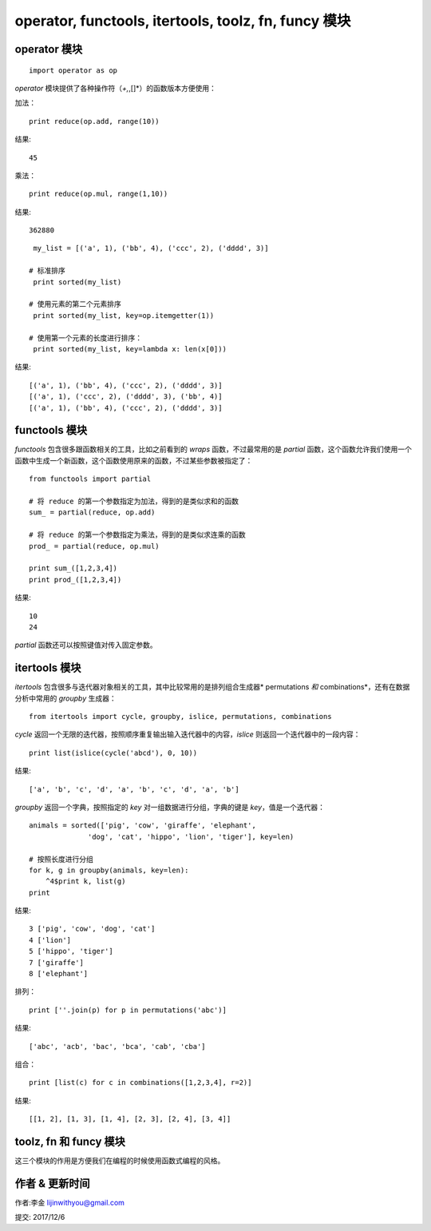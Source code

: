 operator, functools, itertools, toolz, fn, funcy 模块
================================================================


operator 模块
---------------

::

    import operator as op


*operator* 模块提供了各种操作符（*+,*,[]*）的函数版本方便使用：



加法：



::


    print reduce(op.add, range(10))

结果:

::

  45


乘法：





::


    print reduce(op.mul, range(1,10))



结果:

::

  362880




::

    my_list = [('a', 1), ('bb', 4), ('ccc', 2), ('dddd', 3)]

   # 标准排序
    print sorted(my_list)

   # 使用元素的第二个元素排序
    print sorted(my_list, key=op.itemgetter(1))

   # 使用第一个元素的长度进行排序：
    print sorted(my_list, key=lambda x: len(x[0]))



结果:

::

  [('a', 1), ('bb', 4), ('ccc', 2), ('dddd', 3)]
  [('a', 1), ('ccc', 2), ('dddd', 3), ('bb', 4)]
  [('a', 1), ('bb', 4), ('ccc', 2), ('dddd', 3)]



functools 模块
----------------



*functools* 包含很多跟函数相关的工具，比如之前看到的 *wraps* 函数，不过最常用的是 *partial* 函数，这个函数允许我们使用一个函数中生成一个新函数，这个函数使用原来的函数，不过某些参数被指定了：





::

    from functools import partial

    # 将 reduce 的第一个参数指定为加法，得到的是类似求和的函数
    sum_ = partial(reduce, op.add)

    # 将 reduce 的第一个参数指定为乘法，得到的是类似求连乘的函数
    prod_ = partial(reduce, op.mul)

    print sum_([1,2,3,4])
    print prod_([1,2,3,4])

结果:

::

  10
  24


*partial* 函数还可以按照键值对传入固定参数。





itertools 模块
------------------



*itertools* 包含很多与迭代器对象相关的工具，其中比较常用的是排列组合生成器* permutations *和* combinations*，还有在数据分析中常用的 *groupby* 生成器：





::

    from itertools import cycle, groupby, islice, permutations, combinations



*cycle* 返回一个无限的迭代器，按照顺序重复输出输入迭代器中的内容，*islice* 则返回一个迭代器中的一段内容：






::

    print list(islice(cycle('abcd'), 0, 10))



结果:

::

  ['a', 'b', 'c', 'd', 'a', 'b', 'c', 'd', 'a', 'b']



*groupby* 返回一个字典，按照指定的 *key* 对一组数据进行分组，字典的键是 *key*，值是一个迭代器：





::

    animals = sorted(['pig', 'cow', 'giraffe', 'elephant',
                  'dog', 'cat', 'hippo', 'lion', 'tiger'], key=len)

    # 按照长度进行分组
    for k, g in groupby(animals, key=len):
        ^4$print k, list(g)
    print




结果:

::
  
  3 ['pig', 'cow', 'dog', 'cat']
  4 ['lion']
  5 ['hippo', 'tiger']
  7 ['giraffe']
  8 ['elephant']




排列：





::


    print [''.join(p) for p in permutations('abc')]


结果:

::

  ['abc', 'acb', 'bac', 'bca', 'cab', 'cba']



组合：





::

    print [list(c) for c in combinations([1,2,3,4], r=2)]


结果:

::

  [[1, 2], [1, 3], [1, 4], [2, 3], [2, 4], [3, 4]]



toolz, fn 和 funcy 模块
--------------------------


这三个模块的作用是方便我们在编程的时候使用函数式编程的风格。



作者 & 更新时间
------------------------------------
作者:李金  lijinwithyou@gmail.com

提交: 2017/12/6


